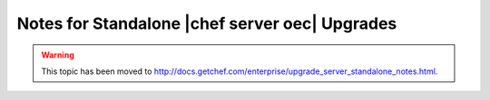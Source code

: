=====================================================
Notes for Standalone |chef server oec| Upgrades
=====================================================

.. warning:: This topic has been moved to http://docs.getchef.com/enterprise/upgrade_server_standalone_notes.html.
